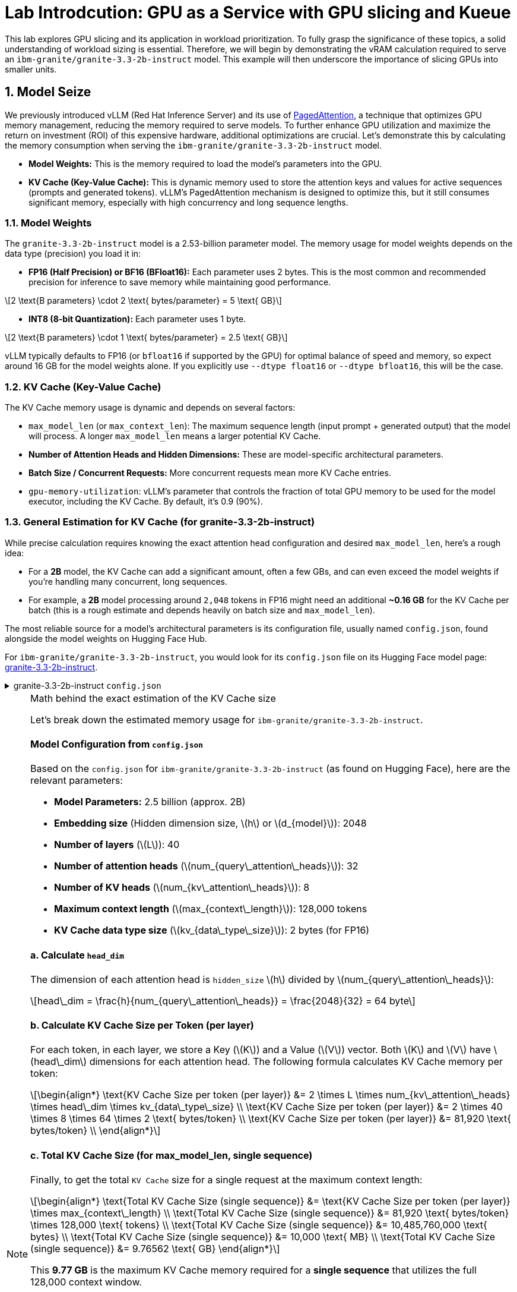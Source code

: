 = **Lab Introdcution: GPU as a Service with GPU slicing and Kueue**
:icons: font
:stem: latexmath

This lab explores GPU slicing and its application in workload prioritization. To fully grasp the significance of these topics, a solid understanding of workload sizing is essential. Therefore, we will begin by demonstrating the vRAM calculation required to serve an ``ibm-granite/granite-3.3-2b-instruct`` model. This example will then underscore the importance of slicing GPUs into smaller units.

== **1. Model Seize**

We previously introduced vLLM (Red Hat Inference Server) and its use of https://arxiv.org/abs/2309.06180[PagedAttention], a technique that optimizes GPU memory management, reducing the memory required to serve models. To further enhance GPU utilization and maximize the return on investment (ROI) of this expensive hardware, additional optimizations are crucial. Let's demonstrate this by calculating the memory consumption when serving the ``ibm-granite/granite-3.3-2b-instruct`` model.

* *Model Weights:* This is the memory required to load the model's parameters into the GPU.
* *KV Cache (Key-Value Cache):* This is dynamic memory used to store the attention keys and values for active sequences (prompts and generated tokens). vLLM's PagedAttention mechanism is designed to optimize this, but it still consumes significant memory, especially with high concurrency and long sequence lengths.

=== 1.1. Model Weights
The `granite-3.3-2b-instruct` model is a 2.53-billion parameter model. The memory usage for model weights depends on the data type (precision) you load it in:

* *FP16 (Half Precision) or BF16 (BFloat16):* Each parameter uses 2 bytes. This is the most common and recommended precision for inference to save memory while maintaining good performance.

[latexmath]
++++
2 \text{B parameters} \cdot 2 \text{ bytes/parameter} = 5 \text{ GB}
++++

* *INT8 (8-bit Quantization):* Each parameter uses 1 byte.

[latexmath]
++++
2 \text{B parameters} \cdot 1 \text{ bytes/parameter} = 2.5 \text{ GB}
++++

vLLM typically defaults to FP16 (or `bfloat16` if supported by the GPU) for optimal balance of speed and memory, so expect around 16 GB for the model weights alone. If you explicitly use `--dtype float16` or `--dtype bfloat16`, this will be the case.

=== 1.2. KV Cache (Key-Value Cache)
The KV Cache memory usage is dynamic and depends on several factors:

* `max_model_len` (or `max_context_len`): The maximum sequence length (input prompt + generated output) that the model will process. A longer `max_model_len` means a larger potential KV Cache.
* *Number of Attention Heads and Hidden Dimensions:* These are model-specific architectural parameters.
* *Batch Size / Concurrent Requests:* More concurrent requests mean more KV Cache entries.
* `gpu-memory-utilization`: vLLM's parameter that controls the fraction of total GPU memory to be used for the model executor, including the KV Cache. By default, it's 0.9 (90%).

=== 1.3. General Estimation for KV Cache (for granite-3.3-2b-instruct)
While precise calculation requires knowing the exact attention head configuration and desired `max_model_len`, here's a rough idea:

* For a *2B* model, the KV Cache can add a significant amount, often a few GBs, and can even exceed the model weights if you're handling many concurrent, long sequences.
* For example, a *2B* model processing around `2,048` tokens in FP16 might need an additional *~0.16 GB* for the KV Cache per batch (this is a rough estimate and depends heavily on batch size and `max_model_len`).

The most reliable source for a model's architectural parameters is its configuration file, usually named `config.json`, found alongside the model weights on Hugging Face Hub.

For ``ibm-granite/granite-3.3-2b-instruct``, you would look for its `config.json` file on its Hugging Face model page: https://huggingface.co/ibm-granite/granite-3.3-2b-instruct/tree/main[granite-3.3-2b-instruct].

.granite-3.3-2b-instruct `config.json`
[%collapsible]
====
[source,json]
----
{
  "architectures": [
    "GraniteForCausalLM"
  ],
  "attention_bias": false,
  "attention_dropout": 0.0,
  "attention_multiplier": 0.015625,
  "bos_token_id": 0,
  "embedding_multiplier": 12.0,
  "eos_token_id": 0,
  "hidden_act": "silu",
  "hidden_size": 2048,
  "initializer_range": 0.02,
  "intermediate_size": 8192,
  "logits_scaling": 8.0,
  "max_position_embeddings": 131072,
  "mlp_bias": false,
  "model_type": "granite",
  "num_attention_heads": 32,
  "num_hidden_layers": 40,
  "num_key_value_heads": 8,
  "pad_token_id": 0,
  "residual_multiplier": 0.22,
  "rms_norm_eps": 1e-05,
  "rope_scaling": null,
  "rope_theta": 10000000.0,
  "tie_word_embeddings": true,
  "torch_dtype": "bfloat16",
  "transformers_version": "4.49.0",
  "use_cache": true,
  "vocab_size": 49159
}
----
====

[NOTE]
.Math behind the exact estimation of the KV Cache size
[%collapsible]
====
Let's break down the estimated memory usage for ``ibm-granite/granite-3.3-2b-instruct``.

[discrete]
==== Model Configuration from `config.json`
Based on the `config.json` for ``ibm-granite/granite-3.3-2b-instruct`` (as found on Hugging Face), here are the relevant parameters:

* *Model Parameters:* 2.5 billion (approx. 2B)
* *Embedding size* (Hidden dimension size, latexmath:[$h$] or latexmath:[$d_{model}$]): 2048
* *Number of layers* (latexmath:[$L$]): 40
* *Number of attention heads* (latexmath:[$num_{query\_attention\_heads}$]): 32
* *Number of KV heads* (latexmath:[$num_{kv\_attention\_heads}$]): 8
* *Maximum context length* (latexmath:[$max_{context\_length}$]): 128,000 tokens
* *KV Cache data type size* (latexmath:[$kv_{data\_type\_size}$]): 2 bytes (for FP16)

[discrete]
==== a. Calculate `head_dim`
The dimension of each attention head is `hidden_size` latexmath:[$h$] divided by latexmath:[$num_{query\_attention\_heads}$]:

[latexmath]
++++
head\_dim = \frac{h}{num_{query\_attention\_heads}} = \frac{2048}{32} = 64 byte
++++

[discrete]
==== b. Calculate KV Cache Size per Token (per layer)
For each token, in each layer, we store a Key (latexmath:[K]) and a Value (latexmath:[V]) vector. Both latexmath:[K] and latexmath:[V] have latexmath:[head\_dim] dimensions for each attention head.
The following formula calculates KV Cache memory per token:

[latexmath]
++++
\begin{align*}
\text{KV Cache Size per token (per layer)} &= 2 \times L \times num_{kv\_attention\_heads} \times head\_dim \times kv_{data\_type\_size} \\
\text{KV Cache Size per token (per layer)} &= 2 \times 40 \times 8 \times 64 \times 2 \text{ bytes/token} \\
\text{KV Cache Size per token (per layer)} &= 81,920 \text{ bytes/token} \\
\end{align*}
++++

[discrete]
==== c. Total KV Cache Size (for max_model_len, single sequence)
Finally, to get the total `KV Cache` size for a single request at the maximum context length:

[latexmath]
++++
\begin{align*}
\text{Total KV Cache Size (single sequence)} &= \text{KV Cache Size per token (per layer)} \times max_{context\_length} \\
\text{Total KV Cache Size (single sequence)} &= 81,920 \text{ bytes/token} \times 128,000 \text{ tokens} \\
\text{Total KV Cache Size (single sequence)} &= 10,485,760,000 \text{ bytes} \\
\text{Total KV Cache Size (single sequence)} &= 10,000 \text{ MB} \\
\text{Total KV Cache Size (single sequence)} &= 9.76562 \text{ GB}
\end{align*}
++++

This *9.77 GB* is the maximum KV Cache memory required for a *single sequence* that utilizes the full 128,000 context window.

[discrete]
==== Total Estimated GPU Memory for `ibm-granite/granite-3.3-2b-instruct` on vLLM (FP16)
Combining the model weights (FP16) and a typical KV Cache for vLLM serving:

* *Model Weights (FP16):* latexmath:[\approx 5GB]
* *KV Cache (max single sequence):* latexmath:[\approx 9.77GB]

*Total Minimum GPU Memory:* latexmath:[5GB] (model weights) + latexmath:[9.77GB] (max single sequence KV Cache)  latexmath:[\approx 15GB]

However, this is just for one active sequence. vLLM is designed for high throughput, meaning it handles multiple concurrent requests.

If you have, for example, 5 concurrent sequences each using roughly half of the `max_model_len` on average, the KV Cache could easily demand another 5-10 GB (or more, depending on `gpu-memory-utilization`).

Therefore, for comfortable serving of `ibm-granite/granite-3.3-2b-instruct` on vLLM:

* A GPU with *16GB vRAM* (like an RTX 4080 or a lower-tier A100) *might* just barely fit if you strictly limit concurrency and context length.
* *24GB vRAM* (like an RTX 3090, 4090, or a full A100) offers much more headroom for the KV Cache to scale with concurrent requests and longer sequence lengths, making it a much more suitable choice for production serving.
* If you need to fit it on smaller GPUs (e.g., 12GB), you would absolutely need to use *8-bit or 4-bit quantization* for the model weights, which would bring the base model memory down to 7 GB or 3.5 GB respectively, leaving more room for the KV Cache.

[discrete]
==== Understanding the Trade-off: Context Length vs. Concurrency
The KV Cache size scales linearly with the sequence length (input prompt + generated output). While the `granite-3.3-2b-instruct` model supports a massive 128,000 token context length, serving a single request at this maximum length consumes a significant amount of GPU memory for the KV Cache.

* Model Weights (static): Approximately 5 GB (for FP16).

* KV Cache (dynamic):
** At max context (128,000 tokens): ~9.77 GB per request.
** At a common context (e.g., 2,048 tokens): ~0.16 GB per request.

As you can see, the KV Cache for a single max-length request (9.77 GB) is almost twice the size of the model weights (5 GB).

====

A common way to calculate the needed KV Cache are calculators like the https://huggingface.co/spaces/gaunernst/kv-cache-calculator[gaunernst/kv-cache-calculator] from Hugging Face.

== **2. GPU Optimazation**
Our previous example showed a vRAM requirement of *16 GB* for a single user. Assuming we target *20 GB* of vRAM for a few concurrent queries, an *H100 GPU* with *80 GB* of *vRAM* can certainly accommodate the model. However, this leaves a significant portion of GPU capacity unused, leading to a low return on investment (ROI). To boost GPU utilization, we can leverage the *H100*'s slicing capabilities. The rest of this course will demonstrate how to split the GPU into Multi-Instance GPU (MIG) instances, allowing us to serve up to four models of the same size and configuration concurrently.
See also the https://github.com/rh-aiservices-bu/gpu-partitioning-guide[GPU partitioning guide] developed by the `rh-aiservices-bu`.

[NOTE]
.NVIDIA GPU Slicing/Sharing Options
[%collapsible]
====
[discrete]
== 1. Time-Slicing (Software-based GPU Sharing)

Time-slicing is a software-based technique that allows a single GPU to be shared by multiple processes or containers by dividing its processing time into small intervals. Each process gets a turn to use the GPU in a round-robin fashion.

*How it works:*

* The GPU scheduler allocates time slices to each virtual GPU (vGPU) or process.
* At the end of a time slice, the GPU scheduler preempts the current execution, saves its context, and switches to the next process's context.
* This allows multiple workloads to appear to run concurrently on the same physical GPU.

*Pros:*

* *Cost Efficiency:* Maximizes the utilization of expensive GPUs, as multiple applications can share a single GPU instead of requiring dedicated ones. This is particularly beneficial for small-to-medium sized workloads that don't fully utilize a GPU.
* *Concurrency:* Enables multiple applications or users to access the GPU simultaneously.
* *Broad Compatibility:* Works with almost all NVIDIA GPU architectures, including older generations that don't support MIG.
* *Flexibility:* Can accommodate a variety of workloads, from machine learning to graphics rendering.
* *Simple to Implement (in Kubernetes):* Can be configured using the NVIDIA GPU operator and device plugin in Kubernetes, by specifying the number of replicas for a GPU resource.

*Cons:*

* *No Memory or Fault Isolation:* This is a significant drawback. If one task crashes or misbehaves, it can potentially affect other tasks sharing the same GPU. There's no hardware-enforced isolation.
* *Potential Latency/Overhead:* The context switching between tasks introduces some overhead, which can impact real-time or latency-sensitive applications. Performance can be less predictable compared to dedicated resources.
* *Resource Starvation (without proper management):* Without careful configuration, some tasks might get more GPU time than others, leading to performance degradation or starvation for less prioritized workloads.
* *No Fixed Resource Guarantees:* While time is shared, there's no guarantee of a fixed amount of memory or compute resources for each "slice," which can lead to unpredictable performance.

*Time-slicing policies (e.g., in NVIDIA vGPU):*

* *Best Effort:* Default, round-robin. Aims for maximum utilization but can suffer from "noisy neighbor" issues.
* *Equal Share:* Distributes compute time evenly, dynamically adjusting as vGPUs are added or removed. Avoids starvation but can lead to underutilization if some vGPUs are idle.
* *Fixed Share:* Provides a fixed compute allocation based on vGPU profile size, ensuring consistent performance but potentially resulting in underutilization if vGPUs are idle.

[discrete]
== 2. Multi-Instance GPU (MIG)

MIG is a hardware-based GPU partitioning feature introduced with NVIDIA Ampere architecture GPUs (`A100`, `A30`, `H100`, etc.). It allows a single physical GPU to be partitioned into up to seven fully isolated GPU instances, each with its own dedicated compute cores, memory, and memory bandwidth.

*How it works:*

* The physical GPU is divided into independent "MIG slices" at the hardware level.
* Each MIG instance acts as a fully functional, smaller GPU.
* Workloads running on different MIG instances are completely isolated from each other.

*Pros:*

* *Hardware Isolation:* Provides strong memory and fault isolation between instances. A crash or misbehavior in one MIG instance does not affect others.
* *Predictable Performance:* Each instance has dedicated resources, offering consistent and predictable performance guarantees, which is crucial for critical workloads.
* *Optimized Resource Utilization (for diverse workloads):* Efficiently shares GPU resources among multiple users and workloads that have varying requirements, maximizing utilization without compromising performance predictability.
* *Dynamic Partitioning:* Administrators can dynamically adjust the number and size of MIG instances to adapt to changing workload demands.
* *Enhanced Security:* Hardware isolation prevents potential security breaches or data leaks between instances.

*Cons:*

* *Hardware Requirement:* Only supported on NVIDIA Ampere and Hopper architecture GPUs (A100, A30, H100, etc.). Not available on older GPUs.
* *Coarse-Grained Control:* While it provides isolation, the partitioning is based on predefined MIG profiles, which might not always perfectly align with every workload's exact resource needs.
* *Fixed Resource Allocation:* Once an MIG instance is created with a specific profile, its resources are fixed, which might lead to some underutilization if a workload doesn't fully consume its allocated MIG slice.
* *Complexity:* Setting up and managing MIG can be more complex than simple time-slicing.

[discrete]
== 3. Multi-Process Service (MPS)

NVIDIA MPS is a CUDA feature that allows multiple CUDA applications to concurrently execute on a single GPU. It achieves this by consolidating multiple CUDA contexts into a single process, which then submits work to the GPU.

*How it works:*

* An MPS server process manages all client CUDA applications.
* The MPS server handles the scheduling and execution of kernels from multiple clients on the GPU.
* It reduces context switching overhead by sharing a single set of GPU scheduling resources among its clients.

*Pros:*

* *Improved GPU Utilization:* Allows kernels and memory copy operations from different processes to overlap on the GPU, leading to higher utilization.
* *Reduced Overhead:* Minimizes context switching overhead compared to default time-slicing, as it maintains fewer GPU contexts.
* *Concurrent Execution:* Enables multiple CUDA applications to run in parallel on the same GPU.
* *Fine-Grained Control (with some limitations):* Can offer some level of control over resource allocation, though not as strict as MIG.

*Cons:*

* *No Memory Protection/Error Isolation:* Similar to time-slicing, MPS generally doesn't provide strong memory or fault isolation between clients. A misbehaving client can impact others.
* *Limited to CUDA Applications:* Primarily designed for CUDA workloads.
* *Compatibility:* While supported by most GPU architectures, combining MPS with MIG is currently not supported by the NVIDIA GPU operator.
* *Potential for Undefined States:* Terminating an MPS client without proper synchronization can leave the MPS server and other clients in an undefined state.

[discrete]
== 4. No GPU Partitioning (Default Exclusive Access)

By default, Kubernetes workloads are given exclusive access to their allocated GPUs. If a pod requests one GPU, it gets the entire physical GPU.

*Pros:*

* *Simplicity:* Easiest to configure and manage, as no special slicing mechanisms are needed.
* *Maximum Performance for Single Workload:* A single workload has dedicated access to the entire GPU, ensuring maximum performance and predictability for that specific task.
* *Full Isolation (at the GPU level):* Each workload runs on its own GPU, providing complete isolation from other workloads on different GPUs.

*Cons:*

* *Low GPU Utilization:* If a workload doesn't fully saturate the GPU, significant computational power can be wasted, leading to underutilization of expensive hardware.
* *Higher Costs:* Requires more GPUs to run multiple smaller workloads concurrently, increasing infrastructure costs.
* *Inefficient for Small Workloads:* Not suitable for many small-to-medium sized tasks that could easily share a GPU.

[discrete]
== Summary Comparison:

|===
| *Feature/Option* | *Time-Slicing* | *Multi-Instance GPU (MIG)* | *Multi-Process* *Service (MPS)* | *Default (Exclusive Access)*
| *Method* | Software-based time sharing | Hardware-level partitioning | Software-based context consolidation | Full GPU allocation
| *Isolation* | None (shared memory/fault domain) | Hardware-enforced (dedicated memory/compute) | Limited/None (shared memory/fault domain) | Full (dedicated GPU)
| *Predictable Perf.* | Low (noisy neighbor potential) | High (dedicated resources) | Medium (better than time-slicing, but not isolated) | High (full access)
| *GPU Utilization* | High (for multiple small workloads) | High (for diverse workloads with isolation needs) | High (for concurrent CUDA apps) | Low (for small workloads)
| *Hardware Req.* | All NVIDIA GPUs | Ampere/Hopper architecture (A100, A30, H100, etc.) | Most NVIDIA GPUs (CUDA-focused) | All NVIDIA GPUs
| *Use Case* | Multiple small, non-critical, or batch workloads | Mixed workloads requiring isolation and predictability | Concurrent CUDA applications, improved throughput | Large, performance-critical, single-task workloads
| *Complexity* | Medium | High | Medium | Low
|===

The choice of slicing option depends heavily on the specific workloads, the GPU hardware available, and the requirements for isolation, predictability, and cost efficiency.
====

[TIP]
.Combining MIG and Time-Slicing
==== 
Sharing a MIG Instance with Time-Slicing: You can configure the NVIDIA GPU Operator to enable time-slicing within a MIG instance. This means that after you've created a MIG instance (which itself provides hardware isolation from other MIG instances on the same physical GPU), you can then allow multiple pods/workloads to time-slice that specific MIG instance.
====

=== 2.1. Muli Instance GPU
NVIDIA's Multi-Instance GPU (MIG) is a groundbreaking technology that allows you to partition a single physical NVIDIA data center GPU (like the A100 or H100) into multiple smaller, completely isolated, and independent GPU instances.

It's like carving up a very powerful, single-slice cake into several smaller, perfectly formed individual slices. Each slice can then be consumed independently, without affecting the others.

The GPU can't be split random there are supported MIG Profiles which are differ by GPU type. For the example here https://docs.nvidia.com/datacenter/tesla/mig-user-guide/index.html#h100-mig-profiles[H100 MIG Profiles] could be 3x``MIG 3g.20gb`` and 1x``MIG 1g.10gb``.
With these configuration 3 Models could be served in parallel and it would be still a ``1g.10gb`` slice left which could be used for experiments.
At the moment the following GPU's are supported; `A30`, `A100`, `H100`, `H200` and `B200`.
To change the MIg profiles the https://docs.nvidia.com/datacenter/cloud-native/openshift/latest/introduction.html[NVIDIA GPU Operator for OpenShift] needs to be modified.

== **3. Fair resource sharing using Kueue**

Building upon the optimized serving runtimes and efficient MIG-sliced GPU utilization, https://kueue.sigs.k8s.io/docs/overview/[Kueue] directly addresses remaining concerns regarding fair resource sharing and workload prioritization within the OpenShift cluster.

Here are some additional use cases, leveraging Kueue's capabilities:

*Use Case 1: Enforcing Fair GPU Quotas Across Teams (Preventing Resource Hogging)*

* *Problem:* Team A, with its optimized serving runtimes and potentially many experimentation jobs, could inadvertently (or intentionally) consume all available MIG-sliced GPU resources, leaving no capacity for Team B's critical serving runtimes or development efforts. This leads to unfair access, increased waiting times for Team B, and potential service degradation.

*Use Case 2: Prioritizing Critical Serving Runtimes Over Experiments with Preemption*

* *Problem:* When the cluster is under heavy load, new or scaling serving runtime instances (which are business-critical) might get stuck waiting for resources behind lower-priority experimental workloads (e.g., ad-hoc training jobs, hyperparameter sweeps) that are already running and consuming MIG-sliced GPUs. This can impact service availability and user experience.

*Use Case 3: Managing Burst Capacity for Sporadic High-Priority Workloads*

* *Problem:* Some high-priority analytical jobs or urgent model retraining tasks might sporadically require a large burst of MIG-sliced GPU resources, temporarily exceeding a team's typical quota. Without a mechanism to handle this, these jobs might face long delays.

*Use Case 4: Different pricing Models for GPUs*

* *Problem:* As infrastructur provider customers want to pay less money for on-demand workloads like Training Jobs. This model offers significantly discounted GPU resources in exchange for the possibility of preemption. Customers bid for unused GPU capacity, and if a higher-priority or on-demand workload needs the resources, the spot instance is interrupted (preempted) with typically a short warning.


